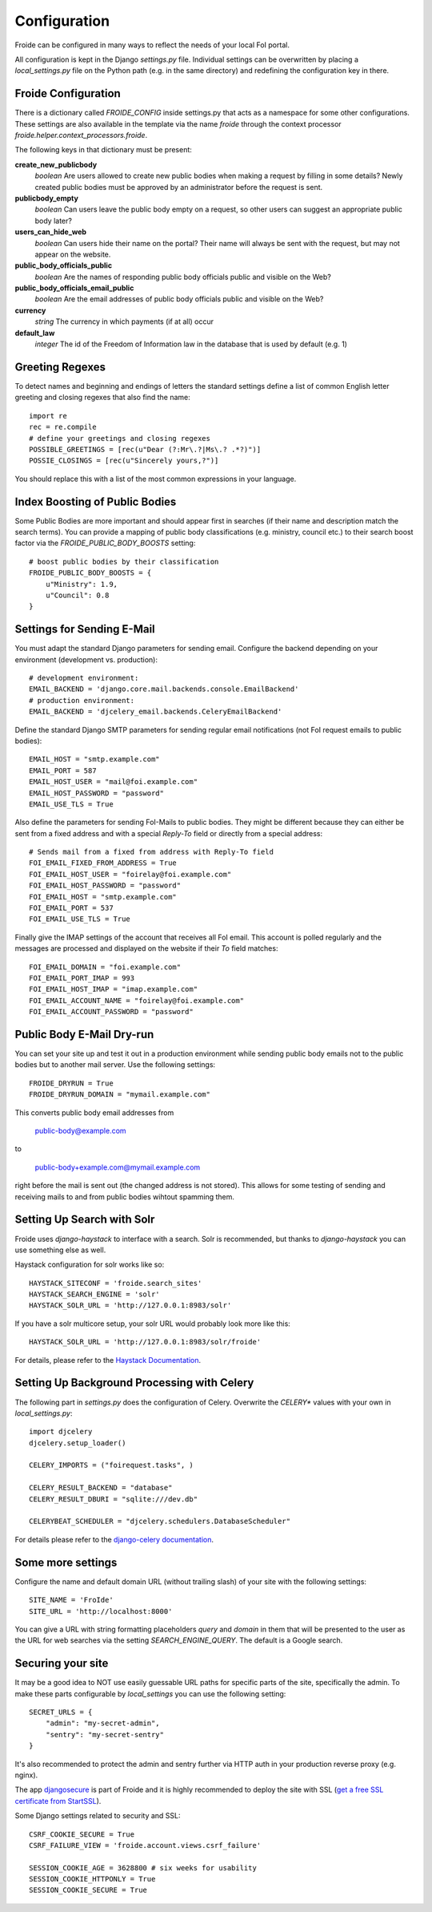 =============
Configuration
=============

Froide can be configured in many ways to reflect the needs of your local FoI portal.

All configuration is kept in the Django `settings.py` file. Individual settings can be overwritten by placing a `local_settings.py` file on the Python path (e.g. in the same directory) and redefining the configuration key in there.

Froide Configuration
--------------------

There is a dictionary called `FROIDE_CONFIG` inside settings.py that acts as a namespace for some other configurations. These settings are also available in the template via the name `froide` through the context processor `froide.helper.context_processors.froide`.

The following keys in that dictionary must be present:


**create_new_publicbody**
  *boolean* Are users allowed to create new public bodies when making a request by filling in some details?
  Newly created public bodies must be approved by an administrator before the request is sent.

**publicbody_empty**
  *boolean* Can users leave the public body empty on a request, so other users can suggest an appropriate public body later?

**users_can_hide_web**
  *boolean* Can users hide their name on the portal? Their name will always be sent with the request, but may not appear on the website.

**public_body_officials_public**
  *boolean* Are the names of responding public body officials public and visible on the Web?

**public_body_officials_email_public**
  *boolean* Are the email addresses of public body officials public and visible on the Web?

**currency**
  *string* The currency in which payments (if at all) occur

**default_law**
  *integer* The id of the Freedom of Information law in the database
  that is used by default (e.g. 1)


Greeting Regexes
----------------

To detect names and beginning and endings of letters the standard
settings define a list of common English letter greeting and closing
regexes that also find the name::

    import re
    rec = re.compile
    # define your greetings and closing regexes
    POSSIBLE_GREETINGS = [rec(u"Dear (?:Mr\.?|Ms\.? .*?)")]
    POSSIE_CLOSINGS = [rec(u"Sincerely yours,?")]

You should replace this with a list of the most common expressions in
your language.

Index Boosting of Public Bodies
-------------------------------

Some Public Bodies are more important and should appear first in
searches (if their name and description match the search terms). You can
provide a mapping of public body classifications (e.g. ministry,
council etc.) to their search boost factor via the `FROIDE_PUBLIC_BODY_BOOSTS` setting::

    # boost public bodies by their classification
    FROIDE_PUBLIC_BODY_BOOSTS = {
        u"Ministry": 1.9,
        u"Council": 0.8
    }



Settings for Sending E-Mail
---------------------------

You must adapt the standard Django parameters for sending email.
Configure the backend depending on your environment (development vs.
production)::

    # development environment:
    EMAIL_BACKEND = 'django.core.mail.backends.console.EmailBackend'
    # production environment:
    EMAIL_BACKEND = 'djcelery_email.backends.CeleryEmailBackend'

Define the standard Django SMTP parameters for sending regular email notifications (not FoI request emails to public bodies)::

    EMAIL_HOST = "smtp.example.com"
    EMAIL_PORT = 587
    EMAIL_HOST_USER = "mail@foi.example.com"
    EMAIL_HOST_PASSWORD = "password"
    EMAIL_USE_TLS = True

Also define the parameters for sending FoI-Mails to public bodies.
They might be different because they can either be sent from a fixed
address and with a special `Reply-To` field or directly from a special
address::

    # Sends mail from a fixed from address with Reply-To field
    FOI_EMAIL_FIXED_FROM_ADDRESS = True
    FOI_EMAIL_HOST_USER = "foirelay@foi.example.com"
    FOI_EMAIL_HOST_PASSWORD = "password"
    FOI_EMAIL_HOST = "smtp.example.com"
    FOI_EMAIL_PORT = 537
    FOI_EMAIL_USE_TLS = True

Finally give the IMAP settings of the account that receives all FoI
email. This account is polled regularly and the messages are processed
and displayed on the website if their `To` field matches::

    FOI_EMAIL_DOMAIN = "foi.example.com"
    FOI_EMAIL_PORT_IMAP = 993
    FOI_EMAIL_HOST_IMAP = "imap.example.com"
    FOI_EMAIL_ACCOUNT_NAME = "foirelay@foi.example.com"
    FOI_EMAIL_ACCOUNT_PASSWORD = "password"


Public Body E-Mail Dry-run
--------------------------

You can set your site up and test it out in a production environment
while sending public body emails not to the public bodies but to
another mail server. Use the following settings::

    FROIDE_DRYRUN = True
    FROIDE_DRYRUN_DOMAIN = "mymail.example.com"

This converts public body email addresses from

    public-body@example.com

to

    public-body+example.com@mymail.example.com

right before the mail is
sent out (the changed address is not stored). This allows for some
testing of sending and receiving mails to and from public bodies wihtout spamming them.

Setting Up Search with Solr
---------------------------

Froide uses `django-haystack` to interface with a search. Solr is
recommended, but thanks to `django-haystack` you can use something
else as well.

Haystack configuration for solr works like so::

    HAYSTACK_SITECONF = 'froide.search_sites'
    HAYSTACK_SEARCH_ENGINE = 'solr'
    HAYSTACK_SOLR_URL = 'http://127.0.0.1:8983/solr'

If you have a solr multicore setup, your solr URL would probably look more like this::

    HAYSTACK_SOLR_URL = 'http://127.0.0.1:8983/solr/froide'

For details, please refer to the `Haystack Documentation <http://haystacksearch.org>`_.

Setting Up Background Processing with Celery
--------------------------------------------

The following part in `settings.py` does the configuration of Celery.
Overwrite the `CELERY*` values with your own in `local_settings.py`::

    import djcelery
    djcelery.setup_loader()

    CELERY_IMPORTS = ("foirequest.tasks", )

    CELERY_RESULT_BACKEND = "database"
    CELERY_RESULT_DBURI = "sqlite:///dev.db"

    CELERYBEAT_SCHEDULER = "djcelery.schedulers.DatabaseScheduler"

For details please refer to the `django-celery documentation <http://django-celery.readthedocs.org/en/latest/index.html>`_.

Some more settings
------------------

Configure the name and default domain URL (without trailing slash) of your site with the following settings::

    SITE_NAME = 'FroIde'
    SITE_URL = 'http://localhost:8000'

You can give a URL with string formatting placeholders `query` and `domain` in them that will be presented to the user as the URL for web searches via the setting `SEARCH_ENGINE_QUERY`. The default is a Google search.


Securing your site
------------------

It may be a good idea to NOT use easily guessable URL paths for
specific parts of the site, specifically the admin. To make these
parts configurable by `local_settings` you can use the following
setting::

    SECRET_URLS = {
        "admin": "my-secret-admin",
        "sentry": "my-secret-sentry"
    }

It's also recommended to protect the admin and sentry further via HTTP
auth in your production reverse proxy (e.g. nginx).

The app `djangosecure <https://github.com/carljm/django-secure/>`_ is part of Froide
and it is highly recommended to
deploy the site with SSL (`get a free SSL certificate from StartSSL <https://github.com/ioerror/duraconf/blob/master/startssl/README.markdown>`_).

Some Django settings related to security and SSL::

    CSRF_COOKIE_SECURE = True
    CSRF_FAILURE_VIEW = 'froide.account.views.csrf_failure'

    SESSION_COOKIE_AGE = 3628800 # six weeks for usability
    SESSION_COOKIE_HTTPONLY = True
    SESSION_COOKIE_SECURE = True
